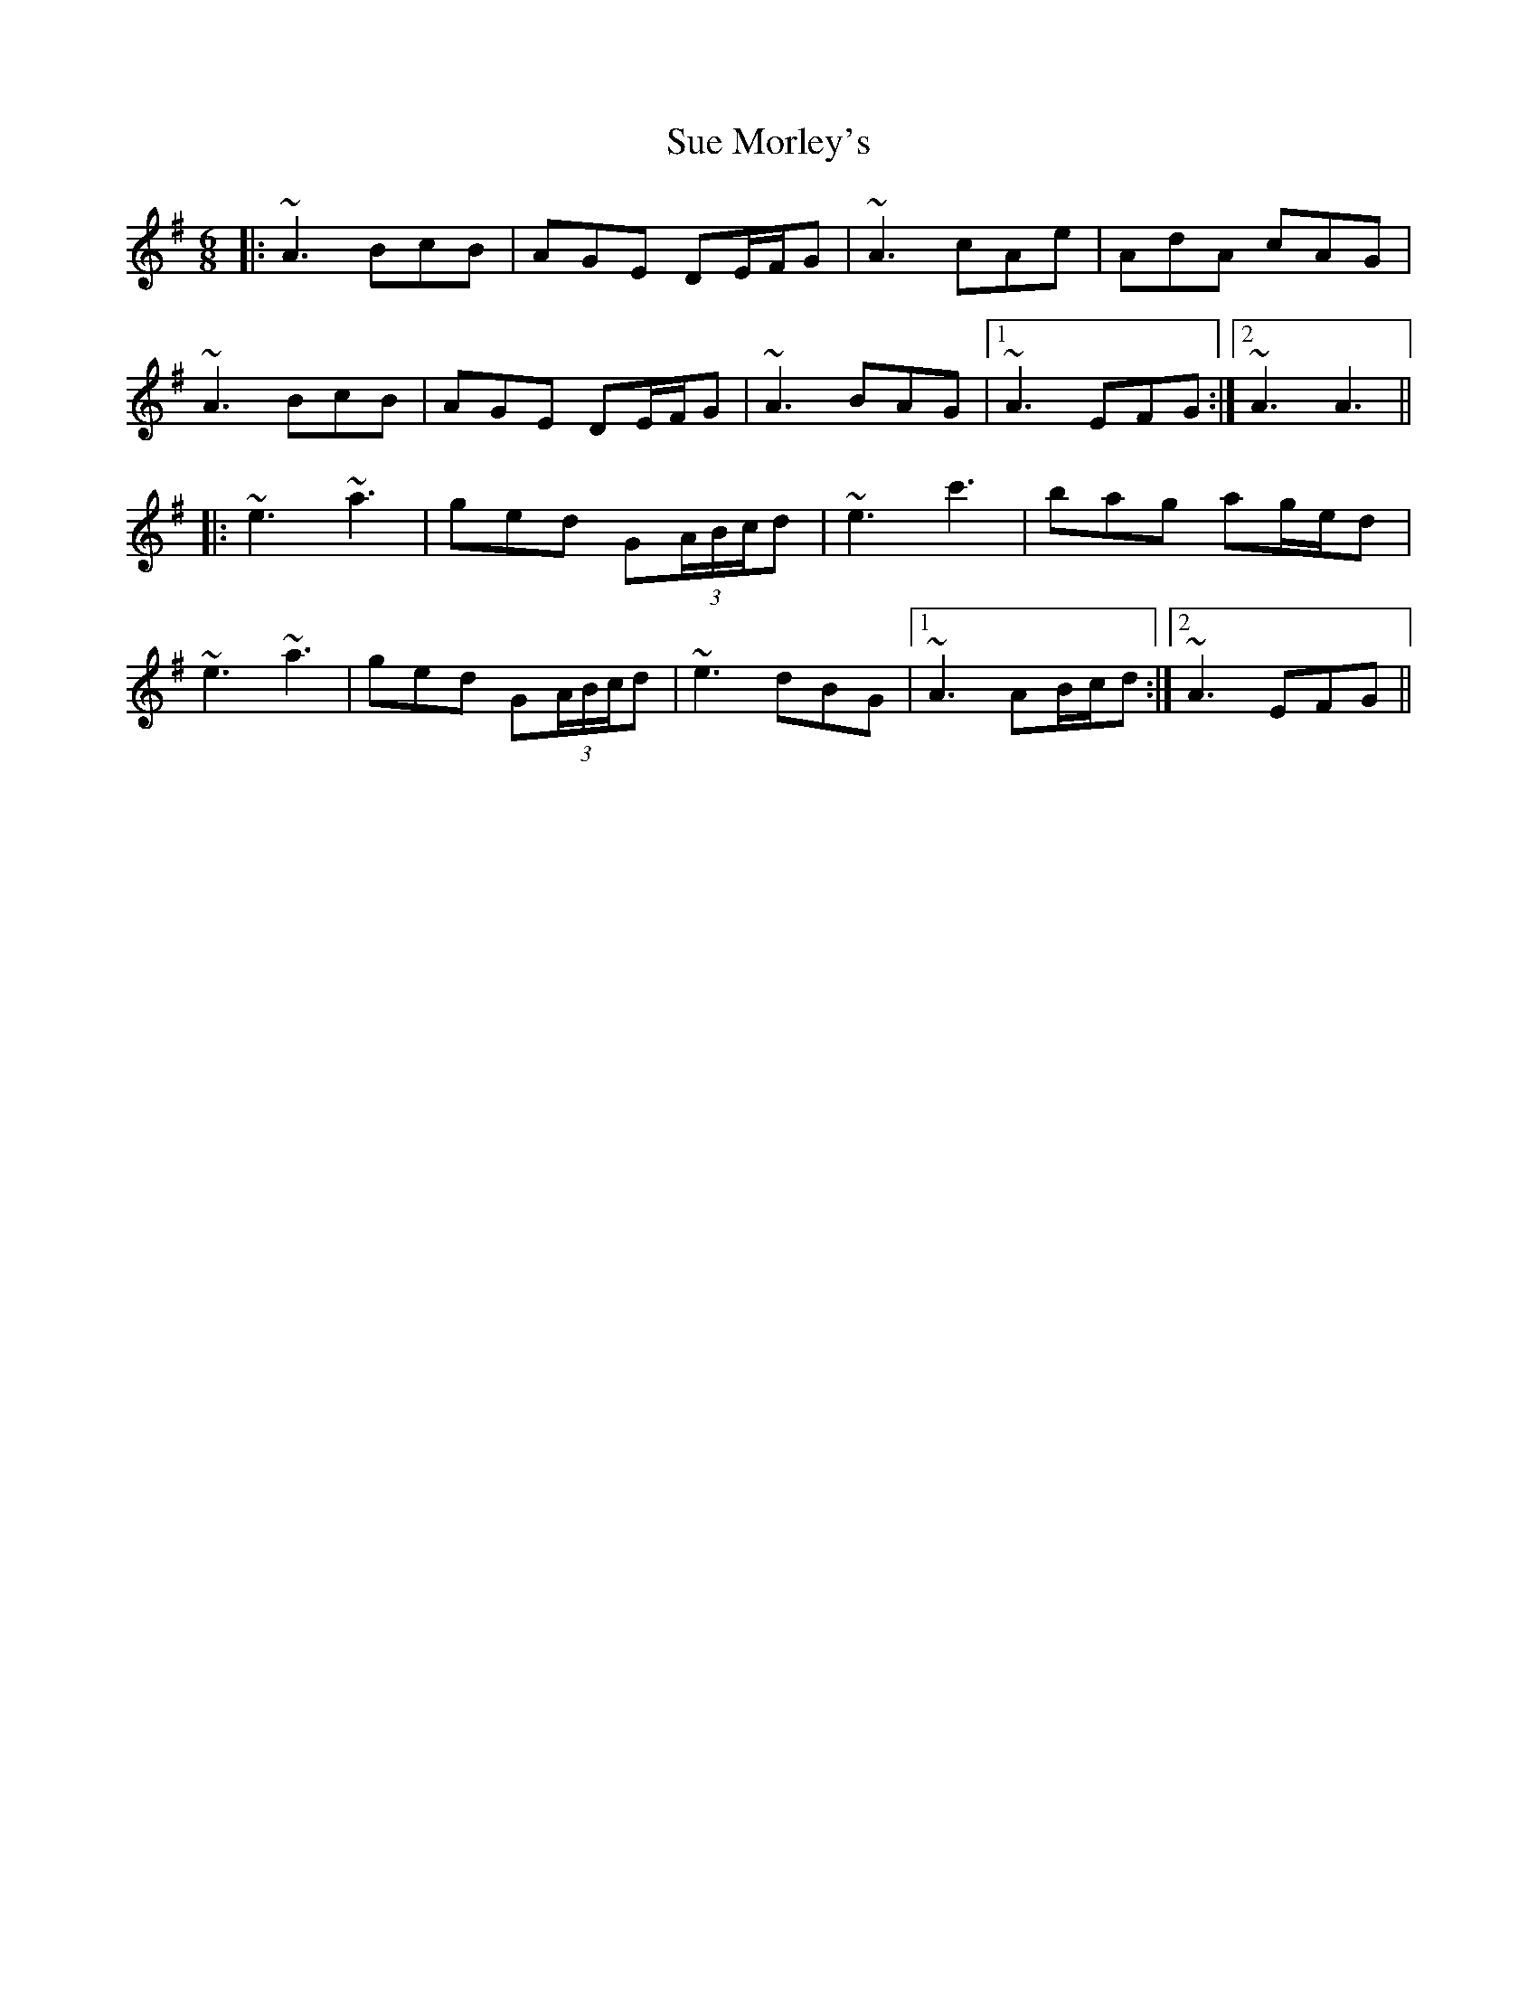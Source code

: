 X: 38805
T: Sue Morley's
R: jig
M: 6/8
K: Adorian
|:~A3 BcB|AGE DE/F/G|~A3 cAe|AdA cAG|
~A3 BcB|AGE DE/F/G|~A3 BAG|1 ~A3 EFG:|2 ~A3 A3||
|:~e3 ~a3|ged G(3A/B/c/d|~e3 c'3|bag ag/e/d|
~e3 ~a3|ged G(3A/B/c/d|~e3 dBG|1 ~A3 AB/c/d:|2 ~A3 EFG||


